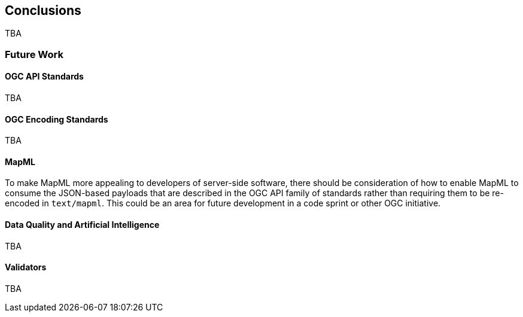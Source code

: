 [[conclusions]]
== Conclusions

TBA

=== Future Work

==== OGC API Standards

TBA

==== OGC Encoding Standards

TBA

[[future_work_mapml]]
==== MapML

To make MapML more appealing to developers of server-side software, there should be consideration of how to enable MapML to consume the JSON-based payloads that are described in the OGC API family of standards rather than requiring them to be re-encoded in `text/mapml`. This could be an area for future development in a code sprint or other OGC initiative.

==== Data Quality and Artificial Intelligence

TBA

==== Validators

TBA